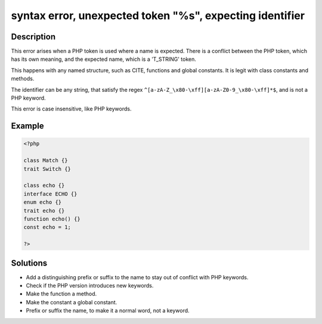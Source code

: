 .. _syntax-error,-unexpected-token-"%s",-expecting-identifier:

syntax error, unexpected token "%s", expecting identifier
---------------------------------------------------------
 
.. meta::
	:description:
		syntax error, unexpected token "%s", expecting identifier: This error arises when a PHP token is used where a name is expected.
	:og:image: https://php-errors.readthedocs.io/en/latest/_static/logo.png
	:og:type: article
	:og:title: syntax error, unexpected token &quot;%s&quot;, expecting identifier
	:og:description: This error arises when a PHP token is used where a name is expected
	:og:url: https://php-errors.readthedocs.io/en/latest/messages/syntax-error%2C-unexpected-token-%22%25s%22%2C-expecting-identifier.html
	:og:locale: en
	:twitter:card: summary_large_image
	:twitter:site: @exakat
	:twitter:title: syntax error, unexpected token "%s", expecting identifier
	:twitter:description: syntax error, unexpected token "%s", expecting identifier: This error arises when a PHP token is used where a name is expected
	:twitter:creator: @exakat
	:twitter:image:src: https://php-errors.readthedocs.io/en/latest/_static/logo.png

.. raw:: html

	<script type="application/ld+json">{"@context":"https:\/\/schema.org","@graph":[{"@type":"WebPage","@id":"https:\/\/php-errors.readthedocs.io\/en\/latest\/tips\/syntax-error,-unexpected-token-\"%s\",-expecting-identifier.html","url":"https:\/\/php-errors.readthedocs.io\/en\/latest\/tips\/syntax-error,-unexpected-token-\"%s\",-expecting-identifier.html","name":"syntax error, unexpected token \"%s\", expecting identifier","isPartOf":{"@id":"https:\/\/www.exakat.io\/"},"datePublished":"Sun, 17 Aug 2025 14:28:13 +0000","dateModified":"Sun, 17 Aug 2025 14:28:13 +0000","description":"This error arises when a PHP token is used where a name is expected","inLanguage":"en-US","potentialAction":[{"@type":"ReadAction","target":["https:\/\/php-tips.readthedocs.io\/en\/latest\/tips\/syntax-error,-unexpected-token-\"%s\",-expecting-identifier.html"]}]},{"@type":"WebSite","@id":"https:\/\/www.exakat.io\/","url":"https:\/\/www.exakat.io\/","name":"Exakat","description":"Smart PHP static analysis","inLanguage":"en-US"}]}</script>

Description
___________
 
This error arises when a PHP token is used where a name is expected. There is a conflict between the PHP token, which has its own meaning, and the expected name, which is a 'T_STRING' token.

This happens with any named structure, such as CITE, functions and global constants. It is legit with class constants and methods. 

The identifier can be any string, that satisfy the regex ``^[a-zA-Z_\x80-\xff][a-zA-Z0-9_\x80-\xff]*$``, and is not a PHP keyword.

This error is case insensitive, like PHP keywords.

Example
_______

.. code-block:: php

   <?php
   
   class Match {} 
   trait Switch {} 
   
   class echo {} 
   interface ECHO {} 
   enum echo {} 
   trait echo {} 
   function echo() {} 
   const echo = 1;
   
   ?>

Solutions
_________

+ Add a distinguishing prefix or suffix to the name to stay out of conflict with PHP keywords.
+ Check if the PHP version introduces new keywords.
+ Make the function a method.
+ Make the constant a global constant.
+ Prefix or suffix the name, to make it a normal word, not a keyword.
